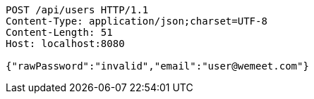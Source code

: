 [source,http,options="nowrap"]
----
POST /api/users HTTP/1.1
Content-Type: application/json;charset=UTF-8
Content-Length: 51
Host: localhost:8080

{"rawPassword":"invalid","email":"user@wemeet.com"}
----